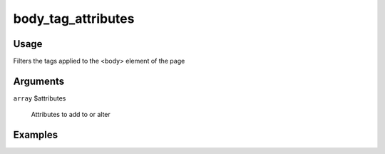###################
body_tag_attributes
###################

*****
Usage
*****

Filters the tags applied to the <body> element of the page

*********
Arguments
*********

``array`` $attributes

    Attributes to add to or alter

********
Examples
********


